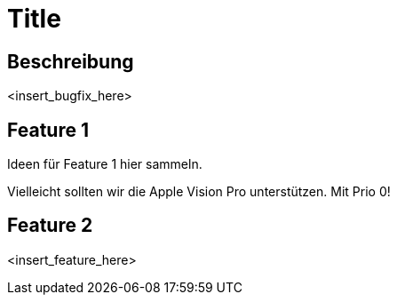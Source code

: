 = Title

== Beschreibung

<insert_bugfix_here>

== Feature 1

Ideen für Feature 1 hier sammeln.

Vielleicht sollten wir die Apple Vision Pro unterstützen. Mit Prio 0!

== Feature 2

<insert_feature_here>